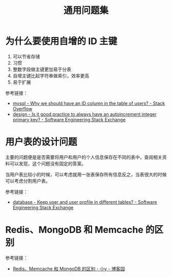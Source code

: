 #+TITLE:      通用问题集

* 目录                                                    :TOC_4_gh:noexport:
- [[#为什么要使用自增的-id-主键][为什么要使用自增的 ID 主键]]
- [[#用户表的设计问题][用户表的设计问题]]
- [[#redismongodb-和-memcache-的区别][Redis、MongoDB 和 Memcache 的区别]]

* 为什么要使用自增的 ID 主键
  1. 可以节省存储
  2. 习惯
  3. 整数字段做主键更加易于分表
  4. 自增主键比起字符串做索引，效率更高
  5. 易于扩展
     
  参考链接：
  + [[https://stackoverflow.com/questions/15777142/why-we-should-have-an-id-column-in-the-table-of-users][mysql - Why we should have an ID column in the table of users? - Stack Overflow]]
  + [[https://softwareengineering.stackexchange.com/questions/328458/is-it-good-practice-to-always-have-an-autoincrement-integer-primary-key][design - Is it good practice to always have an autoincrement integer primary key? - Software Engineering Stack Exchange]]

* 用户表的设计问题
  主要的问题便是是否需要将用户和用户的个人信息保存在不同的表中，查阅相关资料可以发现，这个问题没有固定的答案。

  当用户表比较小的时候，可以考虑就用一张表保存所有信息反之，当表很大的时候可以考虑分割用户表。

  参考链接：
  + [[https://softwareengineering.stackexchange.com/questions/241089/keep-user-and-user-profile-in-different-tables][database - Keep user and user profile in different tables? - Software Engineering Stack Exchange]]

* Redis、MongoDB 和 Memcache 的区别
  参考链接：
  + [[https://www.cnblogs.com/tuyile006/p/6382062.html][Redis、Memcache 和 MongoDB 的区别 - 小y - 博客园]]


